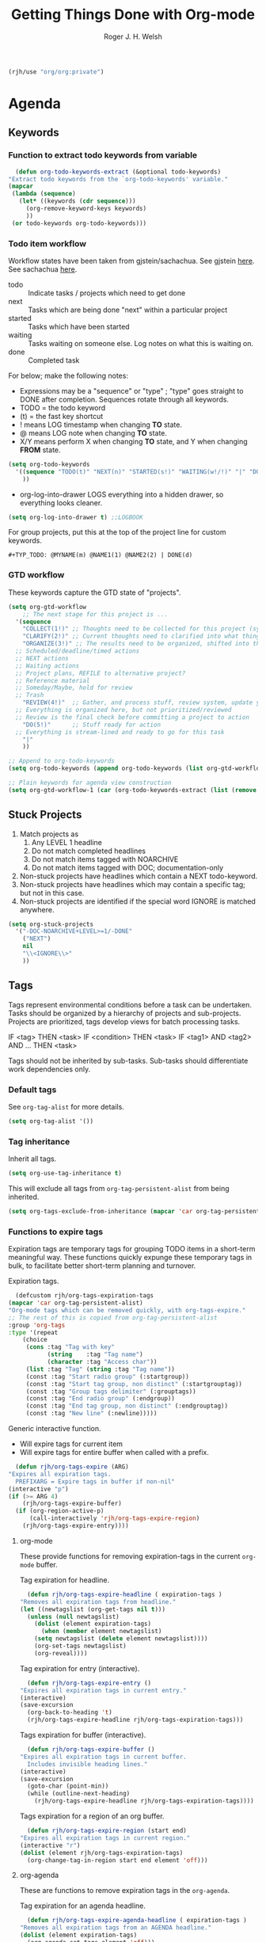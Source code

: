 #+TITLE: Getting Things Done with Org-mode
#+AUTHOR: Roger J. H. Welsh
#+EMAIL: rjhwelsh@posteo.net
#+PROPERTY: header-args :results silent
#+STARTUP: content

#+begin_src emacs-lisp
  (rjh/use "org/org:private")
#+end_src


* Agenda
** Keywords
*** Function to extract todo keywords from variable
    #+begin_src emacs-lisp
      (defun org-todo-keywords-extract (&optional todo-keywords) 
	"Extract todo keywords from the `org-todo-keywords' variable."
	(mapcar 
	 (lambda (sequence)
	   (let* ((keywords (cdr sequence)))
	     (org-remove-keyword-keys keywords)
	     ))
	 (or todo-keywords org-todo-keywords)))
    #+end_src

*** Todo item workflow
   Workflow states have been taken from gjstein/sachachua.
   See gjstein [[http://cachestocaches.com/2016/9/my-workflow-org-agenda/#][here]].
   See sachachua [[https://sachachua.com/blog/2007/12/emacs-getting-things-done-with-org-basic/][here]].

   - todo :: Indicate tasks / projects which need to get done
   - next :: Tasks which are being done "next" within a particular project
   - started :: Tasks which have been started
   - waiting :: Tasks waiting on someone else.
     Log notes on what this is waiting on.
   - done :: Completed task

   For below; make the following notes:
   + Expressions may be a "sequence" or "type" ; "type" goes straight to DONE
     after completion. Sequences rotate through all keywords.
   + TODO = the todo keyword
   + (t) = the fast key shortcut
   + ! means LOG timestamp when changing *TO* state.
   + @ means LOG note when changing *TO* state.
   + X/Y means perform X when changing *TO* state, and Y when changing *FROM* state.
   #+BEGIN_SRC emacs-lisp
     (setq org-todo-keywords
	   '((sequence "TODO(t)" "NEXT(n)" "STARTED(s!)" "WAITING(w!/!)" "|" "DONE(d!)")
	     ))
   #+END_SRC
   + org-log-into-drawer LOGS everything into a hidden drawer, so everything looks cleaner.
   #+BEGIN_SRC emacs-lisp
     (setq org-log-into-drawer t) ;;LOGBOOK
   #+END_SRC

   For group projects, put this at the top of the project line for custom keywords.
   #+BEGIN_EXAMPLE
   #+TYP_TODO: @MYNAME(m) @NAME1(1) @NAME2(2) | DONE(d)
   #+END_EXAMPLE
*** GTD workflow 
These keywords capture the GTD state of "projects".
#+begin_src emacs-lisp
  (setq org-gtd-workflow
      ;; The next stage for this project is ... 
	'(sequence
	  "COLLECT(1!)" ;; Thoughts need to be collected for this project (synonym: brainstorm)
	  "CLARIFY(2!)" ;; Current thoughts need to clarified into what things mean, and what to do.
	  "ORGANIZE(3!)" ;; The results need to be organized, shifted into the right bucket
	;; Scheduled/deadline/timed actions
	;; NEXT actions
	;; Waiting actions
	;; Project plans, REFILE to alternative project?
	;; Reference material
	;; Someday/Maybe, hold for review
	;; Trash
	  "REVIEW(4!)"  ;; Gather, and process stuff, review system, update your lists, get clean/clear/current complete
	;; Everything is organized here, but not prioritized/reviewed
	;; Review is the final check before committing a project to action
	  "DO(5!)"      ;; Stuff ready for action
	;; Everything is stream-lined and ready to go for this task
	  "|"
	  ))

  ;; Append to org-todo-keywords
  (setq org-todo-keywords (append org-todo-keywords (list org-gtd-workflow)))

  ;; Plain keywords for agenda view construction
  (setq org-gtd-workflow-1 (car (org-todo-keywords-extract (list (remove "|" org-gtd-workflow)))))
#+end_src
** Stuck Projects
   1. Match projects as
      1. Any LEVEL 1 headline
      2. Do not match completed headlines
      3. Do not match items tagged with NOARCHIVE
      3. Do not match items tagged with DOC; documentation-only
   2. Non-stuck projects have headlines which contain a NEXT todo-keyword.
   3. Non-stuck projects have headlines which may contain a specific tag; but not
      in this case.
   4. Non-stuck projects are identified if the special word IGNORE is matched
      anywhere.
   #+BEGIN_SRC emacs-lisp
     (setq org-stuck-projects
	   '("-DOC-NOARCHIVE+LEVEL>=1/-DONE" 
	     ("NEXT")
	     nil 
	     "\\<IGNORE\\>"
	     ))
   #+END_SRC

** Tags
   Tags represent environmental conditions before a task can be undertaken.
   Tasks should be organized by a hierarchy of projects and sub-projects.
   Projects are prioritized, tags develop views for batch processing tasks.

   IF <tag> THEN <task>
   IF <condition> THEN <task>
   IF <tag1> AND <tag2> AND ... THEN <task>

   Tags should not be inherited by sub-tasks.
   Sub-tasks should differentiate work dependencies only.

*** Default tags
    See =org-tag-alist= for more details.
    #+BEGIN_SRC emacs-lisp
      (setq org-tag-alist '())
    #+END_SRC
*** Tag inheritance
    Inherit all tags.
    #+BEGIN_SRC emacs-lisp
      (setq org-use-tag-inheritance t)
    #+END_SRC

    This will exclude all tags from =org-tag-persistent-alist= from being inherited.
    #+BEGIN_SRC emacs-lisp
      (setq org-tags-exclude-from-inheritance (mapcar 'car org-tag-persistent-alist))
    #+END_SRC

*** Functions to expire tags
    Expiration tags are temporary tags for grouping TODO items in a short-term
    meaningful way. These functions quickly expunge these temporary tags in bulk, to
    facilitate better short-term planning and turnover.

    Expiration tags.
    #+BEGIN_SRC emacs-lisp
      (defcustom rjh/org-tags-expiration-tags
	(mapcar 'car org-tag-persistent-alist)
	"Org-mode tags which can be removed quickly, with org-tags-expire."
	;; The rest of this is copied from org-tag-persistent-alist
	:group 'org-tags
	:type '(repeat
		(choice
		 (cons :tag "Tag with key"
		       (string    :tag "Tag name")
		       (character :tag "Access char"))
		 (list :tag "Tag" (string :tag "Tag name"))
		 (const :tag "Start radio group" (:startgroup))
		 (const :tag "Start tag group, non distinct" (:startgrouptag))
		 (const :tag "Group tags delimiter" (:grouptags))
		 (const :tag "End radio group" (:endgroup))
		 (const :tag "End tag group, non distinct" (:endgrouptag))
		 (const :tag "New line" (:newline)))))
    #+END_SRC

    Generic interactive function.
    - Will expire tags for current item
    - Will expire tags for entire buffer when called with a prefix.
    #+BEGIN_SRC emacs-lisp
      (defun rjh/org-tags-expire (ARG)
	"Expires all expiration tags.
      PREFIXARG = Expire tags in buffer if non-nil"
	(interactive "p")
	(if (>= ARG 4)
	    (rjh/org-tags-expire-buffer)
	  (if (org-region-active-p)
	      (call-interactively 'rjh/org-tags-expire-region)
	    (rjh/org-tags-expire-entry))))
    #+END_SRC

**** org-mode
     These provide functions for removing expiration-tags in the current
     =org-mode= buffer.

     Tag expiration for headline.
     #+BEGIN_SRC emacs-lisp
       (defun rjh/org-tags-expire-headline ( expiration-tags )
	 "Removes all expiration tags from headline."
	 (let ((newtagslist (org-get-tags nil t)))
	   (unless (null newtagslist)
	     (dolist (element expiration-tags)
	       (when (member element newtagslist)
		 (setq newtagslist (delete element newtagslist))))
	     (org-set-tags newtagslist)
	     (org-reveal))))
     #+END_SRC

     Tag expiration for entry (interactive).
     #+BEGIN_SRC emacs-lisp
       (defun rjh/org-tags-expire-entry ()
	 "Expires all expiration tags in current entry."
	 (interactive)
	 (save-excursion
	   (org-back-to-heading 't)
	   (rjh/org-tags-expire-headline rjh/org-tags-expiration-tags)))
     #+END_SRC

     Tags expiration for buffer (interactive).
     #+BEGIN_SRC emacs-lisp
       (defun rjh/org-tags-expire-buffer ()
	 "Expires all expiration tags in current buffer.
       Includes invisible heading lines."
	 (interactive)
	 (save-excursion
	   (goto-char (point-min))
	   (while (outline-next-heading)
	     (rjh/org-tags-expire-headline rjh/org-tags-expiration-tags))))
     #+END_SRC

     Tags expiration for a region of an org buffer.
     #+BEGIN_SRC emacs-lisp
       (defun rjh/org-tags-expire-region (start end)
	 "Expires all expiration tags in current region."
	 (interactive "r")
	 (dolist (element rjh/org-tags-expiration-tags)
	   (org-change-tag-in-region start end element 'off)))
     #+END_SRC

**** org-agenda
     These are functions to remove expiration tags in the =org-agenda=.

     Tag expiration for an agenda headline.
     #+BEGIN_SRC emacs-lisp
       (defun rjh/org-tags-expire-agenda-headline ( expiration-tags )
	 "Removes all expiration tags from an AGENDA headline."
	 (dolist (element expiration-tags)
	   (org-agenda-set-tags element 'off)))
     #+END_SRC

     Tag expiration for an agenda buffer.
     #+BEGIN_SRC emacs-lisp
       (defun rjh/org-tags-expire-agenda-buffer ()
	 "Removes all expiration tags from an AGENDA buffer."
	 (interactive)
	 (save-excursion
	   (goto-char (point-min))
	   (while (and (org-agenda-next-item 1)
		       (next-single-property-change (point-at-eol) 'org-marker))
	     (rjh/org-tags-expire-agenda-headline rjh/org-tags-expiration-tags))))
     #+END_SRC

     Generic interactive agenda function.
     - Will expire selected headlines
     - Will expire whole agenda buffer with prefix.
     #+BEGIN_SRC emacs-lisp
       (defun rjh/org-tags-expire-agenda (ARG)
	 "Expires tags in org-agenda view."
	 (interactive "p")
	 (save-excursion
	   (if (>= ARG 4)
	       (rjh/org-tags-expire-agenda-buffer)
	     (if (org-region-active-p)
		 (call-interactively 'rjh/org-tags-expire-region)
	       (rjh/org-tags-expire-agenda-headline rjh/org-tags-expiration-tags)))))
     #+END_SRC

*** Column
    Set tag column formatting relative to headline.
    #+begin_src emacs-lisp
      (setq org-tags-column 0)
    #+end_src

    Set tag column formatting for agenda.
    #+begin_src emacs-lisp
      (setq org-agenda-tags-column -80)
    #+end_src
** Priorities
*** Keys
    Use "C-c ," to quickly set priorities.
    Only "," is required in agenda.

*** Default Priority Values
    Priorities are assigned A,B,C,D (E,F). B being the default.
    I'm particularly inspired by the Eisenhower Matrix and Must/Should/Nice todos.
    For reference, see the table below. Typically, one should attempt to accomplish
    as many B's in a day as possible; while also taking regular breaks.
    If you have nothing left todo, D's are pleasant enough.

    | PRIORITY   | NOT IMPORTANT | IMPORTANT  |
    |------------+---------------+------------|
    | NOT URGENT | D - PLEASANT  | B - SHOULD |
    |------------+---------------+------------|
    | URGENT     | C - NICE      | A - MUST   |
    |------------+---------------+------------|

    So.. one way to describe my priorities, would be...
    #+BEGIN_EXAMPLE
    #+PRIORITIES: C A F .
    #+END_EXAMPLE

    #+BEGIN_SRC emacs-lisp
      (setq org-default-priority ?D)
      (setq org-highest-priority ?A)
      (setq org-lowest-priority ?F)
    #+END_SRC

** Dependencies
   Dependency settings.
   This allows for task blocking/etc.
   #+BEGIN_SRC emacs-lisp
     (setq org-enforce-todo-dependencies t)
     (setq org-agenda-dim-blocked-tasks t)
     (setq org-enforce-todo-checkbox-dependencies nil)
   #+END_SRC

** Views
*** Agenda settings
**** Default agenda time span
    Set default agenda span for a single day.
    #+begin_src emacs-lisp
      (setq org-agenda-span 1)
    #+end_src
**** Use current window
   Take up current window when called.
    #+BEGIN_SRC emacs-lisp
      (setq org-agenda-window-setup 'current-window)
    #+END_SRC

**** Include diary entries
     #+begin_src emacs-lisp
       (setq org-agenda-include-diary t)
     #+end_src
**** Agenda prefix format
     Prefix format
     #+begin_src emacs-lisp
       (setq org-agenda-prefix-format
	     '((agenda . "%?-12t%?-12s ")
	       (todo .   "%12:c ")
	       (tags .   "%12:c ")
	       (search . "%12:c%b "))
	     )
     #+end_src
**** Limits
     Limit the number of results in the agenda. 
#+begin_src emacs-lisp
  (setq org-agenda-max-entries 1000)
#+end_src
*** Agenda Files List
    Store the list of agenda files in ...
    #+BEGIN_SRC emacs-lisp
      (setq org-agenda-files "~/.emacs.d/agenda-files" )
    #+END_SRC
*** Agenda sort strategy
**** Functions
***** Calculate the number of seconds between *now* and the *closest timestamp* in entry
      #+begin_src emacs-lisp
	(defun org-score-get-seconds-to-now (pom)
	  "Returns the difference between closest timestamp item to now in seconds.
		Returns nil if there are no available timestamps to score."
	  (let* ((now (float-time))
		 (time-props '("DEADLINE" "SCHEDULED" "TIMESTAMP"))
		 (time-sec-or-nil 
		  (mapcar 
		   (lambda (prop)
		     (let* ((ts (org-entry-get pom prop))
			    (secs (when ts (org-time-string-to-seconds ts)))
			    (dt (when secs (- now secs)))
			    (dta (when dt (abs dt))))
		       dta))
		   time-props))
		 (time-sec (remove nil time-sec-or-nil))
		 )
	    (when time-sec
	      (apply 'min time-sec)
	      )))
      #+end_src

***** Obtain a numerical representation of the stage of the current workflow in the current entry
      #+begin_src emacs-lisp
	(defun org-score-get-todo-state-number (pom) 	
	  "Gets the current todo state as a float.
		The float represents 1.0 as complete and 0.0 as incomplete/unstarted"
	  (let ((todostate (org-entry-get pom "TODO"))) ;; Get todo keyword at point	   
	    (apply 
	     ;; Returns nil if there is no todo keyword
	     (lambda (&rest number-or-nil-list) 
	       (let ((number-list (remove nil number-or-nil-list)))
		 (if number-list
		     (apply 'min (remove nil number-list)))))
	     (mapcar 
	      (lambda (keywords) 
		(let* ((done-keywords (member "|" keywords))
		       (todo-keywords (cdr (member "|" (reverse keywords))))
		       (todo-stage (member todostate todo-keywords))
		       (done-stage (member todostate done-keywords)))
		  (cond 
		   (todo-stage
		    ;; Divide result by total length
		    (/
		     (float (length todo-stage)) ;; Get distance from end of workflow
		     (float (- 
			     (1+ (length keywords))                       ;; Total length
			     (if done-keywords (length done-keywords) 1)  ;; Length of done keywords incl "|"
			     ))))
		   (done-stage 1.0)
		   (t nil))))
	      (org-todo-keywords-extract org-todo-keywords)))))
      #+end_src

***** Obtain the character marker for the parent entry
      #+begin_src emacs-lisp
	(defun org-score-get-parent-marker (pom)
	  "Gets the value of the score for FUNC evaluated on the parent headline of the current entry at POM."
	  (if pom
	      (org-with-point-at pom
		;; (when (and (org-current-level) (> (org-current-level) 1)))
		(org-up-heading-or-point-min)
		(point-marker))
	    pom))
      #+end_src

***** A variable that provides tuning co-efficients for scoring function
  #+begin_src emacs-lisp
    (defvar org-score-vector nil
      "A list of functions and polynomial score coefficients used to calculate the score of an org entry at-point.

    Each list element consists of a FUNCTION SYMBOL and a series of FLOATs like '('org-score-get-todo-state-number 1.0 2.0).
    If the function returns nil at POM, the score returned will be 0, disregarding any coefficients for that element.
    Each function must take a single POM (point-marker) argument.

    For a single element, n:
    Let '(F k0 k1); the score, Sn is calculated as follows:
    Sn = k0 + k1*F + k2*F^2 ...

    The scores for all the elements in org-score-vector are added together to form the final score. 
    Stotal = S0 + S1 + S2 + S3 + .... 
    ")
  #+end_src

***** A scoring function, /org-score-score-at-marker/
      #+begin_src emacs-lisp
	(defun org-score-score-at-marker (pom) 
	  "Returns the score of org-entry at marker POM based on the `org-score-vector' values."
	  (if org-score-vector
	      (apply '+ 
		     (mapcar 
		      (lambda (score-vec) 
			(let ((value-n 
			       (funcall (car score-vec) pom)) ;; Each function should be able to be called with pom only
			      (klist (cdr score-vec))         ;; List of coeffs, k0, k1, k2 ...			  

			      (n 0) 
			      (result 0)
			      )
			  (if value-n
			      (dolist (k klist result)
				(setq result (+ result (* k (expt value-n n))))
				(setq n (1+ n)))
			    0
			    )))
		      org-score-vector
		      ))
	    0))
      #+end_src
***** Basic sort function that relies on *non-existent* /org-agenda-score-entry-at-point/  
      #+begin_src emacs-lisp
	(defun org-score-user-defined-sort (a b)
	  "Sorting strategy for agenda items."
	  (let* ((ma (or (get-text-property 1 'org-marker a)
			 (get-text-property 1 'org-hd-marker a)))
		 (mb (or (get-text-property 1 'org-marker b)
			 (get-text-property 1 'org-hd-marker b)))
		 (sa (org-score-score-at-marker ma))
		 (sb (org-score-score-at-marker mb)))
	    (cond ((< sa sb) -1)
		  ((< sb sa) +1)
		  (t nil))))
      #+end_src
***** Enable user-defined score sort for org-agenda
      #+begin_src emacs-lisp
	(setq org-agenda-cmp-user-defined 'org-score-user-defined-sort)
      #+end_src
**** Org-score-vector
See Functions above for a detailed reference to this variable.
     #+begin_src emacs-lisp
       (setq org-score-vector 
	     `(;; Todo-state scoring
	       (org-score-get-todo-state-number 1000 1000)
	       ((lambda (pom) (org-score-get-todo-state-number (org-score-get-parent-marker pom))) 2000 2000)
	       ;; Distance from now (timestamp) scoring
	       ((lambda (pom) 
		  (let ((score (org-score-get-seconds-to-now pom))) 
		    (when score (/ score 60.0 60.0 24.0)))) 7000 -1000)
	       ;; Priority scoring
	       ((lambda (pom)
		  (let* ((S (org-entry-get pom "PRIORITY"))
			 (pri (when S (org-priority-to-value S))))
		    (when pri (- (- pri org-priority-default))))) 
		0 2000)
	       ((lambda (pom)
		  (let* ((pom (org-score-get-parent-marker pom))
			 (S (org-entry-get pom "PRIORITY"))
			 (pri (when S (org-priority-to-value S))))
		    (when pri (- (- pri org-priority-default))))) 0 4000)
	       )
	     )
     #+end_src
**** Clear org-agenda-sorting-strategy list
     
    #+begin_src emacs-lisp
      (setq org-agenda-sorting-strategy '())
    #+end_src
**** Agenda
     #+begin_src emacs-lisp
       (add-to-list 'org-agenda-sorting-strategy
		    '(agenda 
		      user-defined-down
		      time-up 
		      deadline-up 
		      scheduled-up 
		      todo-state-down
		      ))
     #+end_src
**** Todo
     #+begin_src emacs-lisp
       (add-to-list 'org-agenda-sorting-strategy
		    '(todo
		      user-defined-down
		      ))
     #+end_src
**** Tags
     #+begin_src emacs-lisp
       (add-to-list 'org-agenda-sorting-strategy
		    '(tags
		      user-defined-down
		      ))
     #+end_src
**** Search
     #+begin_src emacs-lisp
       (add-to-list 'org-agenda-sorting-strategy
		    '(search
		      user-defined-down
		      ))
     #+end_src
*** Agenda Skip Functions
**** Org-agenda-skip-function
     Use =org-agenda-skip-function= option to define a function to skip entries. 
     - When the function returns nil, the entry will be skipped
     - Otherwise the function must return a position from where the search should continue
#+begin_example el
(let (org-agenda-skip-function '(org-agenda-skip-entry-if 'todo 'done)))
#+end_example

**** Skip entries that are blocked
     https://emacs.stackexchange.com/questions/14724/emacs-org-mode-how-to-make-agenda-views-of-blocked-parent-tasks
     A function that skips any task that is blocked (because of some dependency). 
     #+begin_src emacs-lisp
       (defun org-agenda-skip-entry-if-blocked ()
	 "Skip entry if it is blocked."
	 (let ((next-headline 
		(save-excursion
		  (or (outline-next-heading) (point-max))))
	       ;; Do not skip items blocked by checkboxes
	       (org-enforce-todo-checkbox-dependencies nil))
	   (if (org-entry-blocked-p) next-headline)))
     #+end_src

**** Skip entries that have a particular file path
A function that skips entries based on the location of the file.
#+begin_src emacs-lisp
  (defun org-agenda-skip-entry-if-file-path (regexp &optional inverse)
    "Skip entry if it is in a file on path."
    (let* ((path (buffer-file-name))
	   (match-p (string-match regexp path)))
      (if match-p (point-max))
      ))
#+end_src

**** Skip headline if it matches a regexp
     #+begin_src emacs-lisp
       (defun org-agenda-skip-if-regexp (skip-re)
	 "Skip headline if regexp matches the headline"
	 (let* ((next-headline (save-excursion (or (outline-next-heading) (point-max))))
		(subtree-end (save-excursion (org-end-of-subtree t)))
		(current-level (org-current-level)) 
		(match-p 
		 (save-excursion
		   (let ((case-fold-search nil)
			 (eol (save-excursion (org-end-of-line nil) (point))))
		     (re-search-forward 
		      skip-re eol t)))))
	   (if match-p next-headline)))
     #+end_src

**** Skip sub-tree functions 
     These sub-tree skipping functions are derived from =org-agenda-list-stuck-projects=.
***** Skip sub-tree based on regexp match
#+begin_src emacs-lisp
  (defun org-agenda-skip-subtree-if-regexp (skip-re)
    "Skip subtree if regexp matches anywhere inside subtree, not including current headline."
    ;; Skip entry if `org-agenda-skip-regexp' matches anywhere
    ;; in the subtree.
    (let* ((next-headline (save-excursion (or (outline-next-heading) (point-max))))
	   (subtree-end (save-excursion (org-end-of-subtree t)))
	   (current-level (org-current-level)) 
	   (match-p 
	    (save-restriction
	      (widen)
	      (save-excursion
		(let ((case-fold-search nil))
		  (progn
		    ;; skip over current headline
		    (org-end-of-line nil)
		    (if (< (point) subtree-end)
			    (re-search-forward
			     skip-re subtree-end t))
		    ))))))
      (if 
	  (or 
	   (and invert (not match-p))
	   (and (not invert) match-p))
	  next-headline
	)))
  #+end_src
***** Skip sub-tree based on tags present
#+begin_src emacs-lisp
  (defun org-agenda-skip-subtree-if-tags (tags)
    "Skip subtree if any of the tags match.
  Tags is a list of tags"
    (let* ((tags-re (cond ((null tags) nil)
			  ((member "*" tags) org-tag-line-re)
			  (tags
			   (let ((other-tags (format "\\(?:%s:\\)*" org-tag-re)))
			     (concat org-outline-regexp-bol
				     ".*?[ \t]:"
				     other-tags
				     (regexp-opt tags t)
				     ":" other-tags "[ \t]*$")))
			  (t nil)))
	   (re-list (delq nil (list tags-re)))
	   (skip-re
	    (if (null re-list)
		(error "Missing information to identify unstuck projects")
	      (mapconcat #'identity re-list "\\|"))))
      (org-agenda-skip-subtree-if-regexp skip-re)))
  #+end_src
***** Skip sub-tree based on todo keywords present
#+begin_src emacs-lisp
  (defun org-agenda-skip-subtree-if-todo (todo)
    "Skip subtree if any of the todo keywords match.
  todo is a list of todo keywords"
    (let* ((todo-wds
	    (if (not (member "*" todo)) todo
	      (org-agenda-prepare-buffers (org-agenda-files nil 'ifmode))
	      (org-delete-all org-done-keywords-for-agenda
			      (copy-sequence org-todo-keywords-for-agenda))))
	   (todo-re (and todo
			 (format "^\\*+[ \t]+\\(%s\\)\\>"
				 (mapconcat #'identity todo-wds "\\|"))))
	   (re-list (delq nil (list todo-re)))
	   (skip-re
	    (if (null re-list)
		(error "Missing information to identify unstuck projects")
	      (mapconcat #'identity re-list "\\|"))))
      (org-agenda-skip-subtree-if-regexp skip-re)))
  #+end_src

**** Skip if immediate parent/child nodes match
***** Skip headline if immediate children would be skipped
      #+begin_src emacs-lisp
	(defun org-agenda-skip-if-children (depth skip-function &rest skip-func-args )
	  "Skip headline if any children match the SKIP-FUNCTION and SKIP-FUNC-ARGS
	   Any children below the DEPTH relative to the root node are ignored.
	   DEPTH = nil, will recursively search entire subtree
	   "
	  (let* ((next-headline (save-excursion (or (outline-next-heading) (point-max))))
		 (subtree-end (save-excursion (org-end-of-subtree t)))
		 (current-level (org-current-level))
		 (maximum-level 
		  (and 
		   depth
		   (+ current-level depth)))
		 (match-p 
		  (save-restriction
		    (widen)
		    (save-excursion
		      (progn
			;; skip over current headline
			(org-end-of-line nil)
			;; Only match immediate children headlines with skip-function
			(let ((retval nil))
			  (cl-loop
			   ;; Return value or past end of subtree
			   (if 
			       (or retval
				   (>= (point) subtree-end))
			       (return retval))
			   (if 
			       (outline-next-heading)
			       ;; Skip unless exactly 1 level deeper than current headline
			       (if 
				   (or 
				    (not maximum-level) ;; Accept any node if depth is nil
				    (and
				     (> (org-current-level) current-level) ;; deeper than subtree root
				     (<= (org-current-level) maximum-level) ;; not as deep as maximum level
				     ))
				   (setq retval (apply skip-function skip-func-args)))
			     ;; No more headings.. return
			     (return retval))
			   )))))))
	    (if match-p next-headline)))
      #+end_src
***** Skip headline if immediate parent would be skipped
      #+begin_src emacs-lisp
	(defun org-agenda-skip-if-parent (skip-function &rest skip-func-args)
	  "Skip headline if any immediate parents match the SKIP-FUNCTION and SKIP-FUNC-ARGS"
	  (let* ((prev-headline (save-excursion (or (outline-previous-heading) (point-min))))
		 (next-headline (save-excursion (or (outline-next-heading) (point-max))))
		 (subtree-end (save-excursion (org-end-of-subtree t)))
		 (current-level (org-current-level)) 
		 (match-p 
		  (save-restriction
		    (widen)
		    (save-excursion
		      (progn
			;; Return nil if no parents
			(when (> (org-current-level) 1)
			  ;; Move to parent heading
			  (outline-up-heading 1)
			  ;; Apply skip function to immediate parent only
			  (apply skip-function skip-func-args))
			)))))
	    (if match-p next-headline)))
      #+end_src
**** Invert skip function
     #+begin_src emacs-lisp
       (defun org-agenda-skip-invert (skip-function &rest skip-func-args)
	 "Skip headline if the SKIP-FUNCTION with SKIP-FUNC-ARGS returns nil"
	 (let* ((next-headline (save-excursion (or (outline-next-heading) (point-max))))
		(match-p (apply skip-function skip-func-args)))
	   (if (not match-p) next-headline)))
     #+end_src
**** Org element API skipping functions
***** Skip element based on regexp match of property
     #+begin_src emacs-lisp
       (defun org-agenda-skip-element-if-property-regexp (prop skip-re &optional invert)
	 "Skip headline if regexp matches with the specified property; property must reference a string-value.
	INVERT; if t, inverts the match"
	 (let* ((next-headline (save-excursion (or (outline-next-heading) (point-max))))
		(match-p 
		 (let ((case-fold-search nil))
		   (string-match 
		    skip-re
		    (org-element-property prop (org-element-at-point)))))
		)
	   (if 
	       (or 
		(and invert (not match-p))
		(and (not invert) match-p))
	       next-headline
	     )))
     #+end_src
*** Global skip function
    #+begin_src emacs-lisp
      (setq org-agenda-skip-function-global 
	    '(or 
	      ;; Skip DONE tasks
	      (org-agenda-skip-entry-if 'todo 'done) 
	      ;; Skip BLOCKED tasks
	      (org-agenda-skip-entry-if-blocked)
	      ;; Skip file PATHs
	      (org-agenda-skip-invert
	       'org-agenda-skip-entry-if-file-path "1action")
	      ))
    #+end_src

    Standard function for skipping entries
    - =(org-agenda-skip-entry-if &rest CONDITIONS)= :: Skip if any of the CONDITIONS
      are true
      - ='scheduled= :: Entry has a scheduled time.
      - ='deadline= :: Entry has a deadline.
      - ='timestamp= :: Entry has any timestamp (including deadline or scheduled)
      - ='todo= :: Entry todo keyword matches (accepts as argument a list of todo keywords)
	- ='("TODO" "DONE")= :: Matches any of TODO or DONE.
	- ='done= :: Matches keyword class 'done
	- ='todo= :: Matches keyword class 'todo
*** Custom Agenda Views
    NB =`= backquote allows evaluation of selected element in the quoted list.
    =,= is used to indicate items to be evaluated.

    Sparse trees cannot be used in assembled views; they operate on the current
    buffer only.
 
    ps-print is required for exporting views
    #+begin_src emacs-lisp
      (require 'ps-print)
    #+end_src
**** Clear org-agenda-custom-commands list
    Set current custom agenda views to an empty list.
    #+begin_src emacs-lisp
    (setq org-agenda-custom-commands '())
    #+end_src
**** Provide interface for export filename
    Standard export location for org-agenda-views
#+begin_src emacs-lisp
  (defun org-agenda-filename-to-export-views (filename exts)
    "Returns a standard location to export agenda views to"
    (progn 
      (mapcar
       (lambda (x)
	 (expand-file-name
	  (concat filename "." x)
	  org-directory
	  ))
       exts)
      )
    )
#+end_src

*** Custom search terms
**** Search term for an item with any persistent tag attached
    Select todo items with any persistent tag. *p*
    #+begin_src emacs-lisp
      ;; Search for any persistent-tags
      (setq org-agenda-select-persistent-tags
	    (apply 'concat
		   (cdr
		    (apply 'append
			   (mapcar
			    (lambda (tag)
			      (list "|" (car tag))
			      )
			    org-tag-persistent-alist))
		    )))
    #+end_src
**** Search term for anything *without* a persistent tag
    #+begin_src emacs-lisp
      ;; Search for anything without a persistent tag
      (setq org-agenda-deselect-persistent-tags
	    (apply
	     'concat
	     (mapcar
	      (lambda (tag)
		(concat "-" (car tag))
		)
	      org-tag-persistent-alist)
	     )
	    )
    #+end_src
*** Todo search views
**** Project views
***** Project view prefix
      #+begin_src emacs-lisp
	(setq org-agenda-project-prefix "p")
	(add-to-list 'org-agenda-custom-commands
		     `(,org-agenda-project-prefix . "Project views"))
      #+end_src

***** Project skip functions
Skips each item unless it qualifies as a project.
      #+begin_src emacs-lisp
	;; N.B. switch "and"/"or" around
	;; because skip function returns nil when headline is kept 
	;; and point (of next headline) when it is skipped
	;; ..AND=OR and OR=AND in this case..
	(setq org-agenda-project-skip-function 
	      '(or
		(org-agenda-skip-invert                  ;; (Do not ... )
		 'org-agenda-skip-if-children 1            ;; (skip if any children are ... )       
		 'org-agenda-skip-entry-if 'todo 'any) ;; (... any todo item)
		;; BUT ... Skip if ..
		(and 
		 (> (org-current-level) 1)                              ;; LEVEL > 1 ... AND ...
		 (org-agenda-skip-entry-if 'nottodo org-gtd-workflow-1) ;; if not todo keyword of a gtd workflow
		 ))
	      )
      #+end_src

A skip function for finding all projects yet to be completed. 
#+begin_src emacs-lisp
  (setq org-agenda-project-skip-function-todo
	'(or
	  (org-agenda-skip-invert                  ;; (Do not ... )
	   'org-agenda-skip-if-children 1            ;; (skip if any children are ... )       
	   'org-agenda-skip-entry-if 'todo 'todo) ;; (... any YET TO BE DONE todo item)
	  ;; BUT ... Skip if ..
	  (and 
	   (> (org-current-level) 1)                              ;; LEVEL > 1 ... AND ...
	   (org-agenda-skip-entry-if 'nottodo org-gtd-workflow-1) ;; if not todo keyword of a gtd workflow
	   )
	  )
	)
#+end_src

A skip function for finding projects with a NEXT task
#+begin_src emacs-lisp
  (setq org-agenda-project-skip-function-todo-next
	'(or
	  (org-agenda-skip-invert                  ;; (Do not ... )
	   'org-agenda-skip-if-children 1            ;; (skip if any children are ... )       
	   'org-agenda-skip-entry-if 'todo '("NEXT")) ;; (... any NEXT todo item)
	  ;; BUT ... Skip if ..
	  (and 
	   (> (org-current-level) 1)                              ;; LEVEL > 1 ... AND ...
	   (org-agenda-skip-entry-if 'nottodo org-gtd-workflow-1) ;; if not todo keyword of a gtd workflow
	   )
	  )
	)
#+end_src

A skip function for finding all completed projects.
      #+begin_src emacs-lisp
	(setq org-agenda-project-skip-function-done
	      '(or
		(or 
		 ;; Check sub-items exists
		 (org-agenda-skip-invert                ;; Do not
		  'org-agenda-skip-if-children 1          ;; skip if any children are ...
		  'org-agenda-skip-entry-if 'todo 'any) ;; ... any todo keyword
		 ;; OR ...
		 ;; all sub-items are complete
		 (org-agenda-skip-if-children nil            ;; skip if any children are ... 
		  'org-agenda-skip-entry-if 'todo 'todo) ;; ... any ACTIVE todo item
		 )
		;; OR ... 
		(and 
		 (> (org-current-level) 1)                              ;; LEVEL > 1 ... AND ...
		 (org-agenda-skip-entry-if 'nottodo org-gtd-workflow-1) ;; if not todo keyword of a gtd workflow
		 )
		;; OR ...
		(and 
		 (= (org-current-level) 1)               ;; LEVEL = 1 ... AND ....
		 (org-agenda-skip-entry-if 'todo 'todo)  ;; entry has an ACTIVE todo keyword 
		 )
		)
	      )
      #+end_src

***** Common Options
      #+begin_src emacs-lisp
	(setq org-agenda-project-common-options 
	      '(
		;; Skip functions
		(org-agenda-skip-function-global nil) 
		;; Match sublevels in tag search
		(org-tags-match-list-sublevels t)
		(org-use-tag-inheritance nil)
		;; Show full breadcrumbs for each project
		(org-agenda-prefix-format '((tags . "%12:c %b")))
		;; Other options
		(org-agenda-tags-todo-honor-ignore-options nil)
		(org-agenda-dim-blocked-tasks nil)		
		))
      #+end_src

***** Active projects view
      #+begin_src emacs-lisp
	(add-to-list 'org-agenda-custom-commands
		     `(,(concat org-agenda-project-prefix "t") 
		       "Active projects" tags 
		       "+LEVEL>=1"
		       ,(append 
			 org-agenda-project-common-options
			 '((org-agenda-overriding-header "Active Projects")
			   (org-agenda-skip-function org-agenda-project-skip-function-todo)
			   ))))
      #+end_src  
      
***** Next projects view
      #+begin_src emacs-lisp
	(add-to-list 'org-agenda-custom-commands
		     `(,(concat org-agenda-project-prefix "n") 
		       "Next projects" tags 
		       "+LEVEL>=1"
		       ,(append 
			 org-agenda-project-common-options
			 '((org-agenda-overriding-header "Next Projects")
			   (org-agenda-skip-function org-agenda-project-skip-function-todo-next)
			   ))))
      #+end_src
***** Completed projects view
  #+begin_src emacs-lisp
    (add-to-list 'org-agenda-custom-commands
		 `(,(concat org-agenda-project-prefix "x")
		   "Completed projects" tags 
		   "+LEVEL>=1"
		   ,(append
		     org-agenda-project-common-options
		     '((org-agenda-overriding-header "Completed Projects")
		       (org-agenda-skip-function org-agenda-project-skip-function-done)
		       ))))
  #+end_src

***** All projects view
      #+begin_src emacs-lisp
	(add-to-list 'org-agenda-custom-commands
		     `(,(concat org-agenda-project-prefix "a") 
		       "All projects" tags 
		       "+LEVEL>=1"
		       ,(append 
			 org-agenda-project-common-options
			 '((org-agenda-overriding-header "All Projects")
			   (org-agenda-skip-function org-agenda-project-skip-function)
			   ))))
      #+end_src  

***** View all projects with unassigned GTD workflow
      #+begin_src emacs-lisp
	(add-to-list 'org-agenda-custom-commands
		     `(,(concat org-agenda-project-prefix "u") 
		       "Projects without GTD keyword" tags
		       ,(concat "/" (mapconcat (lambda (s) (concat "-" s)) org-gtd-workflow-1 ""))
		       ,(append 
			 org-agenda-project-common-options
			 '((org-agenda-overriding-header "Projects without GTD keyword")
			   (org-agenda-skip-function org-agenda-project-skip-function)
			   ))))
      #+end_src

***** View all projects with specific GTD stages
      #+begin_src emacs-lisp
	(let ((count 0))	
	  (dolist (keyword org-gtd-workflow-1)
	    (add-to-list 'org-agenda-custom-commands
			 `(,(concat org-agenda-project-prefix 
				    (number-to-string (setq count (1+ count))))
			   "Projects with GTD keyword" todo
			   ,keyword
			   ,(append 
			     org-agenda-project-common-options
			     '(
			       (org-agenda-overriding-header "Projects with GTD workflow")
			       (org-agenda-skip-function org-agenda-project-skip-function)
			       ))))))
      #+end_src

*** Tag search views
**** Tag search prefix
     #+begin_src emacs-lisp
       (setq org-agenda-tag-search-prefix "h")
       (add-to-list 'org-agenda-custom-commands
		    `(,org-agenda-tag-search-prefix . "Match a saved TAGS/PROP/TODO query"))
     #+end_src

**** Persistent Tags View Generator
     This function generates a list of =org-agenda-custom-commands= for each tag in =org-tag-persistent-alist=.
     #+begin_src emacs-lisp
       ;; Generator for persistent-tag-agenda-views
       (defun org-agenda-tag-persistent-agenda-views (&optional settings filename exts)
	 "Generates a list of custom-commands for org-agenda to display persistent-tags"
	 (progn
	   (mapcar
	    (lambda (tag)
	      `(,(car tag) . (tags
			      ,(concat "+" (car tag))
			      ,settings
			      ,(org-agenda-filename-to-export-views (concat filename (car tag)) exts)
			      )))
	    org-tag-persistent-alist)))
     #+end_src
**** Add a view for each persistent tag
    *Persistent tags*
    Select todo items with a specific persistent tag. *P*
    The first letter of each tag is used after the prefix.
     #+begin_src emacs-lisp
       ;; Add a custom view for each persistent tag under a prefix
       (let* (
	      (persistent-tag-prefix-key (concat org-agenda-tag-search-prefix "p"))
	      (tag-persistent-agenda-commands
	       (lambda (&optional settings filename exts)
		 (mapcar
		  (lambda (tag_arr)
		    (let ((tag (car tag_arr)))
		      (append
		       `(
			 ,(concat persistent-tag-prefix-key (substring tag 0 1)) ; PREFIX
			 ,(format "Headlines with TAGS match: %s" tag)) ; DESCRIPTION
		       (cdr (assoc tag (org-agenda-tag-persistent-agenda-views settings filename exts)))
		       )
		      ))
		  org-tag-persistent-alist
		  )))
	      )
	 (setq org-agenda-custom-commands
	       (append 
		org-agenda-custom-commands
		`((,persistent-tag-prefix-key . "Todo items with specific persistent tag")) ; Prefix command
		(funcall tag-persistent-agenda-commands
			 '((org-agenda-skip-function '(org-agenda-skip-entry-if 'timestamp 'nottodo 'todo))
			   (ps-print-color-p nil)
			   (ps-number-of-columns 1)
			   (ps-left-header (list 'org-agenda-write-buffer-name))
			   (org-agenda-prefix-format "[ ] %?-12t%?-12s%:c"))
			 "agenda/tag/"
			 '("ps" "html"))
		)))
     #+end_src

**** Add a view for remaining todo items without persistent tags
    #+begin_src emacs-lisp
      ;; Export view for untagged tasks
      (add-to-list 'org-agenda-custom-commands
		   `(,(concat org-agenda-tag-search-prefix "o")
		     "Other tags" .
		     (tags-todo
		      ,org-agenda-deselect-persistent-tags
		      ,(append
			'((org-agenda-overriding-header "Remaining TODO items:")
			  (org-agenda-skip-function '(org-agenda-skip-entry-if 'timestamp 'todo 'done)))
			'((ps-number-of-columns 1)
			  (ps-print-color-p nil)
			  (ps-left-header (list 'org-agenda-write-buffer-name))
			  (org-agenda-prefix-format "[ ] %?-12t%?-12s%:c"))
			)
		      ,(org-agenda-filename-to-export-views "agenda/tag/OTHER" '("ps" "html"))
		      )))
    #+end_src
*** Sparse search of current buffer
    The manual way to create a sparse tree of the current buffer is to use the =org-sparse-tree= command. 
    The default keys are =C-c /= to manually create a sparse tree. 
    Possible tree types include =occur-tree=, =tags-tree=, or =todo-tree=.

**** Sparse-tree prefix
     #+begin_src emacs-lisp
       (setq org-agenda-sparse-prefix "\\") ;; \ for creating a sparse tree in the current Buffer
       (add-to-list 'org-agenda-custom-commands
		    `(,org-agenda-sparse-prefix . "Sparse-tree search of current buffer"))
     #+end_src

**** Tags-tree
***** Sparse tree of *any persistent tags* 
     #+begin_src emacs-lisp
       ;; Tags tree
       (add-to-list 'org-agenda-custom-commands
		    `(,(concat org-agenda-sparse-prefix "p") 
		      "Items with persistent tags"
		      tags-tree ,org-agenda-select-persistent-tags)
		    )
     #+end_src
***** Sparse tree of anything *without* a persistent tag
     Select todo items without any persistent tags. *u*
     #+begin_src emacs-lisp
       ;; Tags-tree 
       (add-to-list 'org-agenda-custom-commands 
		    `(
		      ,(concat org-agenda-sparse-prefix "u") 
		      "Items without persistent tags"
		      tags-tree ,org-agenda-deselect-persistent-tags)
		    )
     #+end_src
***** Sparse tree of any TIMESTAMP-ed items
      Including actively scheduled or deadline activities.
      #+begin_src emacs-lisp
	(add-to-list 'org-agenda-custom-commands
		     `(,(concat org-agenda-sparse-prefix "t")
		       "Any timestamp items"
		       occur-tree org-ts-regexp
		      ))
      #+end_src

**** Todo-tree
***** All NEXT actions
      #+begin_src emacs-lisp
	(add-to-list 'org-agenda-custom-commands
		     `(,(concat org-agenda-sparse-prefix "n")
		       "NEXT items"
		       todo-tree "NEXT"))
      #+end_src

*** Export views
The custom agenda views are explicitly for exporting data to other applications. 
Their actual functionality is covered by default views, or other existing views. 
**** Export view prefix
     #+begin_src emacs-lisp
       (add-to-list 'org-agenda-custom-commands '("E" . "Export-only views"))
     #+end_src

**** Agenda view (EXPORT)
 "Agenda view"
     #+begin_src emacs-lisp
       (add-to-list 'org-agenda-custom-commands
		    `("EA" "Agenda View (EXPORT)" .
		      (agenda ""
		       (
			 (org-agenda-skip-function nil)
			 (org-agenda-span 1)
			 (ps-print-color-p nil)
			 (ps-left-header (list 'org-agenda-write-buffer-name))
			 (ps-number-of-columns 1)
			 (org-agenda-prefix-format "[ ] %?-12t%?-12s%:c")
			 )
		       ,(org-agenda-filename-to-export-views "agenda/agenda" '("ps" "html"))
		       )))
     #+end_src
**** Year Calendar File (EXPORT)
 "Year Agenda View (ICS)"
     #+begin_src emacs-lisp
       (add-to-list 'org-agenda-custom-commands
		    `("EY" "Year Agenda View (EXPORT)" agenda ""
		      ((org-agenda-span 366)
		       (org-agenda-remove-tags t)
		       (ps-number-of-columns 1)
		       (org-agenda-prefix-format "[ ] %?-12t%?-12s%:c")
		       ;; Exclude actual calendar for export
		       (org-agenda-skip-function '(org-agenda-skip-entry-if-file-path "calendar.org")) 
		       ) 
		      ,(org-agenda-filename-to-export-views
			"agenda/agenda"
			'("ics"))))
     #+end_src
**** Stuck projects (EXPORT)
 Stuck projects (EXPORT)
 #+begin_src emacs-lisp
   (add-to-list 'org-agenda-custom-commands
		  `("ES" "Stuck projects (EXPORT)" .
		    (stuck ""
			   ((ps-number-of-columns 1)
			    (ps-left-header (list 'org-agenda-write-buffer-name))
			    (ps-print-color-p nil)
			    (org-agenda-prefix-format "[ ] %?-12t%?-12s%:c"))
			   ,(org-agenda-filename-to-export-views 
			     "agenda/stuck"
			     '("ps" "html")))))
 #+end_src
*** Combination view
**** Full view generator
    #+begin_src emacs-lisp
      ;; Define full-view compilation
      (defun org-agenda-full-view nil
       "Compilation overview generator for org-agenda-custom-commands."
	(append
	 `((agenda ""))
	   (mapcar 'cdr
		   (org-agenda-tag-persistent-agenda-views
		    (append
		     '(
		       (org-agenda-skip-function '(org-agenda-skip-entry-if 'timestamp 'nottodo 'todo))
		       )
		     )))
	   `((tags-todo ,org-agenda-deselect-persistent-tags)
	     (stuck ""))
	     ))
    #+end_src
**** "Active view"
    #+begin_src emacs-lisp
      ;; Active view
      (add-to-list 'org-agenda-custom-commands
		   `("En" "Active View"
		     ,(org-agenda-full-view)
		     ((ps-number-of-columns 1)
		      (ps-left-header (list 'org-agenda-write-buffer-name))
		      (ps-print-color-p nil)
		      (ps-landscape-mode t))
		     ,(org-agenda-filename-to-export-views "agenda/full" '("ps" "html"))
		     ))
    #+end_src
**** "Summary view"
    #+begin_src emacs-lisp
      ;; Summary view
      (add-to-list 'org-agenda-custom-commands
		   (let ((summary-side-margin (* (/ 1 2.54) 72))
			 (summary-border-file "~/.emacs.d/ps/summary_border.ps")
			 )
		     `("Es" "Summary View"
		       ,(org-agenda-full-view)
		       ((org-agenda-start-day "+1d")
			 (org-agenda-span 3)
			 (org-agenda-remove-tags t)
			 (org-agenda-block-separator nil)
			 (ps-print-color-p nil)
			 (ps-left-header (list 'org-agenda-write-buffer-name))
			 (ps-paper-type 'collinsorg3colA4)
			 (ps-number-of-columns 3)
			 (ps-print-background-image 
			  '((,summary-border-file ,(- 0 summary-side-margin) ,(- 0 ps-bottom-margin))))
			 (ps-landscape-mode t)
			 (ps-left-margin ,summary-side-margin)
			 (ps-right-margin ,summary-side-margin)
			 (ps-inter-column (* ,summary-side-margin 2))
			 (org-agenda-prefix-format "[ ] %?-12t%?-12s%:c")
			 )
		       ,(org-agenda-filename-to-export-views "agenda/summary" '("ps" "html"))
		       )))
    #+end_src
**** "Organiser view"

    #+begin_src emacs-lisp
      ;; Organiser view
      (add-to-list 'org-agenda-custom-commands
		   `("Eo" "Organiser View"
		     ,(org-agenda-full-view)
		     ((org-agenda-start-day "+1d")
		      (org-agenda-span 3)
		      (org-agenda-remove-tags t)
		      (org-agenda-block-separator nil)
		      (ps-print-color-p nil)
		      (ps-left-header (list 'org-agenda-write-buffer-name))
		      (ps-number-of-columns 1)
		      (ps-paper-type 'collinsorganiser)
		      (ps-left-margin (* (/ 1 2.54) 72))
		      (ps-right-margin (* (/ 1 2.54) 72))
		      (org-agenda-prefix-format "[ ] %?-12t%?-12s%:c"))
		     ,(org-agenda-filename-to-export-views "agenda/collins" '("ps"))
		     ))
    #+end_src


* Hooks
Auto-actions linked to opening the agenda buffer.
** revert any read-only buffers 
   Workaround to undo any changes to read-only files that might happen as a result of the following hooks.
   #+begin_src emacs-lisp
     (defun rjh/org-agenda-revert-read-only-org-buffers ()
       "Reverts all read-only org-buffers"
       (mapcar 
	(lambda (buffer) 
	  (with-current-buffer buffer 
	    (when buffer-read-only (revert-buffer t t t))))
	  (org-buffer-list 'files))
       )
   #+end_src

   #+begin_src emacs-lisp
   (add-hook 'org-agenda-mode-hook 'rjh/org-agenda-revert-read-only-org-buffers)
   #+end_src
** org-id
   Hooks to ensure each org-mode entry has an associated org-id property.

   Create id upon capture.
   #+begin_src emacs-lisp
     (add-hook 'org-capture-prepare-finalize-hook 'org-id-get-create)
   #+end_src

   Create a function to add ids to all headlines in a file, but only if they are an
   agenda buffer.
   #+begin_src emacs-lisp
     (defun rjh/org-add-ids-to-headlines-in-agenda-files ()
       "Add ID properties to all headlines across agenda buffers which do not already have one."
       (interactive)
       (org-map-entries 
	(lambda () 
	  (condition-case-unless-debug  buffer-read-only
	      (org-id-get-create)
	    (error nil)))
	nil 'agenda)
       )
   #+end_src

   Add hook to agenda-mode.
   #+begin_src emacs-lisp
     (add-hook 'org-agenda-mode-hook 'rjh/org-add-ids-to-headlines-in-agenda-files)
   #+end_src
** remove schedule from completed tasks
   Hook to remove schedule timestamps from any completed tasks.

   Function to remove schedule.
   #+begin_src emacs-lisp
     (defun rjh/remove-schedule ()
       (interactive)
       (condition-case-unless-debug buffer-read-only
	   (let ((current-prefix-arg '(4)))
	     (call-interactively 'org-schedule))
      (error nil)
	 ))
   #+end_src

   Function to remove schedule from all agenda entries.
   #+begin_src emacs-lisp
     (defun rjh/remove-schedule-from-completed-tasks ()
       "Remove schedule from completed tasks in agenda buffers"
       (interactive)
       (org-map-entries 'rjh/remove-schedule "TODO=\"DONE\"+SCHEDULED<\"<today>\"" 'agenda
			))
   #+end_src

   Add hook to agenda-mode.
   #+begin_src emacs-lisp
     (add-hook 'org-agenda-mode-hook 'rjh/remove-schedule-from-completed-tasks)
   #+end_src

